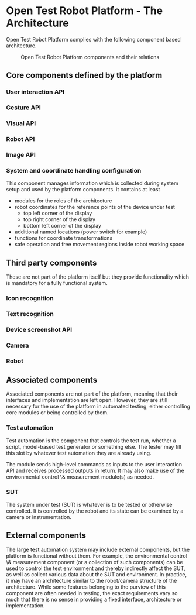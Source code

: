 
* Open Test Robot Platform - The Architecture

Open Test Robot Platform complies with the following component based
architecture. 

#+CAPTION: Open Test Robot Platform components and their relations
[[./components.png]]

** Core components defined by the platform

*** User interaction API

*** Gesture API

*** Visual API

*** Robot API

*** Image API

*** System and coordinate handling configuration

This component manages information which is collected during system setup
and used by the platform components.  It contains at least
- modules for the roles of the architecture
- robot coordinates for the reference points of the device under test
  + top left corner of the display
  + top right corner of the display
  + bottom left corner of the display
- additional named locations (power switch for example)
- functions for coordinate transformations
- safe operation and free movement regions inside robot working space

** Third party components

These are not part of the platform itself but they provide functionality
which is mandatory for a fully functional system.

*** Icon recognition

*** Text recognition

*** Device screenshot API

*** Camera

*** Robot

** Associated components

Associated components are not part of the platform, meaning that their
interfaces and implementation are left open. However, they are still
necessary for the use of the platform in automated testing, either
controlling core modules or being controlled by them.

*** Test automation

Test automation is the component that controls the test run, whether a
script, model-based test generator or something else. The tester may fill
this slot by whatever test automation they are already using.

The module sends high-level commands as inputs to the user interaction API
and receives processed outputs in return. It may also make use of the
environmental control \& measurement module(s) as needed.

*** SUT

The system under test (SUT) is whatever is to be tested or otherwise
controlled. It is controlled by the robot and its state can be examined by a
camera or instrumentation.

** External components

The large test automation system may include external components, but the
platform is functional without them. For example, the environmental control
\& measurement component (or a collection of such components) can be used to
control the test environment and thereby indirectly affect the SUT, as well
as collect various data about the SUT and environment. In practice, it may
have an architecture similar to the robot/camera structure of the
architecture. While some features belonging to the purview of this component
are often needed in testing, the exact requirements vary so much that there
is no sense in providing a fixed interface, architecture or implementation.
